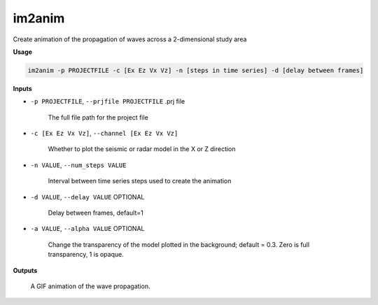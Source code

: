 im2anim
#########################

Create animation of the propagation of waves across a 2-dimensional
study area

**Usage**

.. code-block:: bash

    im2anim -p PROJECTFILE -c [Ex Ez Vx Vz] -n [steps in time series] -d [delay between frames]


**Inputs**

* ``-p PROJECTFILE``, ``--prjfile PROJECTFILE`` .prj file

    The full file path for the project file

* ``-c [Ex Ez Vx Vz]``, ``--channel [Ex Ez Vx Vz]``

    Whether to plot the seismic or radar model in the X or Z direction

* ``-n VALUE``, ``--num_steps VALUE``

    Interval between time series steps used to create the animation

* ``-d VALUE``, ``--delay VALUE`` OPTIONAL

    Delay between frames, default=1

* ``-a VALUE``, ``--alpha VALUE`` OPTIONAL

    Change the transparency of the model plotted in the background; default = 0.3.
    Zero is full transparency, 1 is opaque.

**Outputs**

    A GIF animation of the wave propagation.



